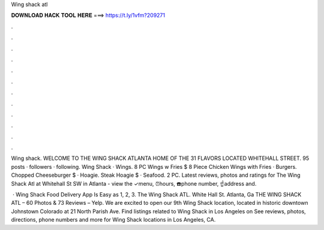Wing shack atl



𝐃𝐎𝐖𝐍𝐋𝐎𝐀𝐃 𝐇𝐀𝐂𝐊 𝐓𝐎𝐎𝐋 𝐇𝐄𝐑𝐄 ===> https://t.ly/1vfm?209271



.



.



.



.



.



.



.



.



.



.



.



.

Wing shack. WELCOME TO THE WING SHACK ATLANTA HOME OF THE 31 FLAVORS LOCATED WHITEHALL STREET. 95 posts · followers · following. Wing Shack · Wings. 8 PC Wings w Fries $ 8 Piece Chicken Wings with Fries · Burgers. Chopped Cheeseburger $ · Hoagie. Steak Hoagie $ · Seafood. 2 PC. Latest reviews, photos and ratings for The Wing Shack Atl at Whitehall St SW in Atlanta - view the ✓menu, ⏰hours, ☎️phone number, ☝address and.

 · Wing Shack Food Delivery App Is Easy as 1, 2, 3. The Wing Shack ATL. White Hall St. Atlanta, Ga THE WING SHACK ATL – 60 Photos & 73 Reviews – Yelp. We are excited to open our 9th Wing Shack location, located in historic downtown Johnstown Colorado at 21 North Parish Ave. Find listings related to Wing Shack in Los Angeles on  See reviews, photos, directions, phone numbers and more for Wing Shack locations in Los Angeles, CA.
